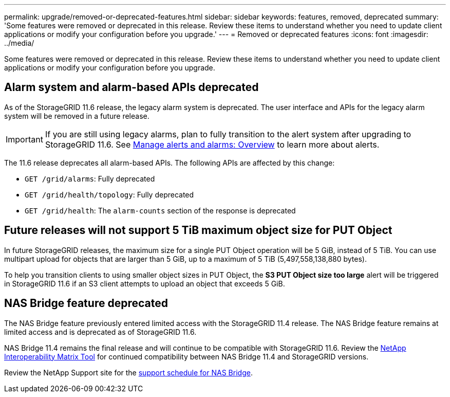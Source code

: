 ---
permalink: upgrade/removed-or-deprecated-features.html
sidebar: sidebar
keywords: features, removed, deprecated
summary: 'Some features were removed or deprecated in this release. Review these items to understand whether you need to update client applications or modify your configuration before you upgrade.'
---
= Removed or deprecated features
:icons: font
:imagesdir: ../media/

[.lead]
Some features were removed or deprecated in this release. Review these items to understand whether you need to update client applications or modify your configuration before you upgrade.

== Alarm system and alarm-based APIs deprecated

As of the StorageGRID 11.6 release, the legacy alarm system is deprecated. The user interface and APIs for the legacy alarm system will be removed in a future release. 

IMPORTANT: If you are still using legacy alarms, plan to fully transition to the alert system after upgrading to StorageGRID 11.6. See xref:../monitor/managing-alerts-and-alarms.adoc[Manage alerts and alarms: Overview] to learn more about alerts.

The 11.6 release deprecates all alarm-based APIs. The following APIs are affected by this change:

* `GET /grid/alarms`: Fully deprecated

* `GET /grid/health/topology`: Fully deprecated

* `GET /grid/health`: The `alarm-counts` section of the response is deprecated

== Future releases will not support 5 TiB maximum object size for PUT Object

In future StorageGRID releases, the maximum size for a single PUT Object operation will be 5 GiB, instead of 5 TiB. You can use multipart upload for objects that are larger than 5 GiB, up to a maximum of 5 TiB (5,497,558,138,880 bytes). 

To help you transition clients to using smaller object sizes in PUT Object, the *S3 PUT Object size too large* alert will be triggered in StorageGRID 11.6 if an S3 client attempts to upload an object that exceeds 5 GiB.

== NAS Bridge feature deprecated

The NAS Bridge feature previously entered limited access with the StorageGRID 11.4 release. The NAS Bridge feature remains at limited access and is deprecated as of StorageGRID 11.6.

NAS Bridge 11.4 remains the final release and will continue to be compatible with StorageGRID 11.6. Review the https://mysupport.netapp.com/matrix[NetApp Interoperability Matrix Tool^] for continued compatibility between NAS Bridge 11.4 and StorageGRID versions.

Review the NetApp Support site for the https://mysupport.netapp.com/site/info/version-support[support schedule for NAS Bridge^].
